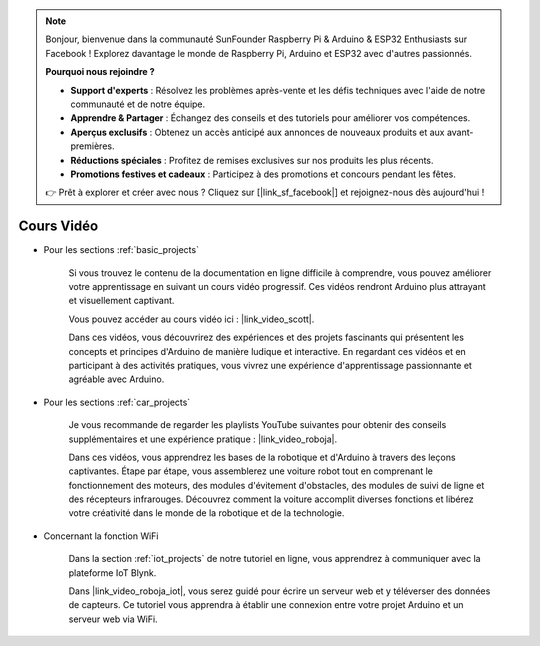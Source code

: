 .. note:: 

    Bonjour, bienvenue dans la communauté SunFounder Raspberry Pi & Arduino & ESP32 Enthusiasts sur Facebook ! Explorez davantage le monde de Raspberry Pi, Arduino et ESP32 avec d'autres passionnés.

    **Pourquoi nous rejoindre ?**

    - **Support d'experts** : Résolvez les problèmes après-vente et les défis techniques avec l'aide de notre communauté et de notre équipe.
    - **Apprendre & Partager** : Échangez des conseils et des tutoriels pour améliorer vos compétences.
    - **Aperçus exclusifs** : Obtenez un accès anticipé aux annonces de nouveaux produits et aux avant-premières.
    - **Réductions spéciales** : Profitez de remises exclusives sur nos produits les plus récents.
    - **Promotions festives et cadeaux** : Participez à des promotions et concours pendant les fêtes.

    👉 Prêt à explorer et créer avec nous ? Cliquez sur [|link_sf_facebook|] et rejoignez-nous dès aujourd'hui !

Cours Vidéo
===================


* Pour les sections :ref:`basic_projects`

    Si vous trouvez le contenu de la documentation en ligne difficile à comprendre, vous pouvez améliorer votre apprentissage en suivant un cours vidéo progressif. Ces vidéos rendront Arduino plus attrayant et visuellement captivant.

    .. image:: img/video_learn.png
        :width: 800



    Vous pouvez accéder au cours vidéo ici : |link_video_scott|.

    Dans ces vidéos, vous découvrirez des expériences et des projets fascinants qui présentent les concepts et principes d'Arduino de manière ludique et interactive. En regardant ces vidéos et en participant à des activités pratiques, vous vivrez une expérience d'apprentissage passionnante et agréable avec Arduino.


* Pour les sections :ref:`car_projects`

    Je vous recommande de regarder les playlists YouTube suivantes pour obtenir des conseils supplémentaires et une expérience pratique : |link_video_roboja|.

    .. image:: img/video_car.png
        :width: 800

    Dans ces vidéos, vous apprendrez les bases de la robotique et d'Arduino à travers des leçons captivantes. Étape par étape, vous assemblerez une voiture robot tout en comprenant le fonctionnement des moteurs, des modules d'évitement d'obstacles, des modules de suivi de ligne et des récepteurs infrarouges. Découvrez comment la voiture accomplit diverses fonctions et libérez votre créativité dans le monde de la robotique et de la technologie.




* Concernant la fonction WiFi

    Dans la section :ref:`iot_projects` de notre tutoriel en ligne, vous apprendrez à communiquer avec la plateforme IoT Blynk.

    Dans |link_video_roboja_iot|, vous serez guidé pour écrire un serveur web et y téléverser des données de capteurs. Ce tutoriel vous apprendra à établir une connexion entre votre projet Arduino et un serveur web via WiFi.

    .. image:: img/video_iot.png
        :width: 800
